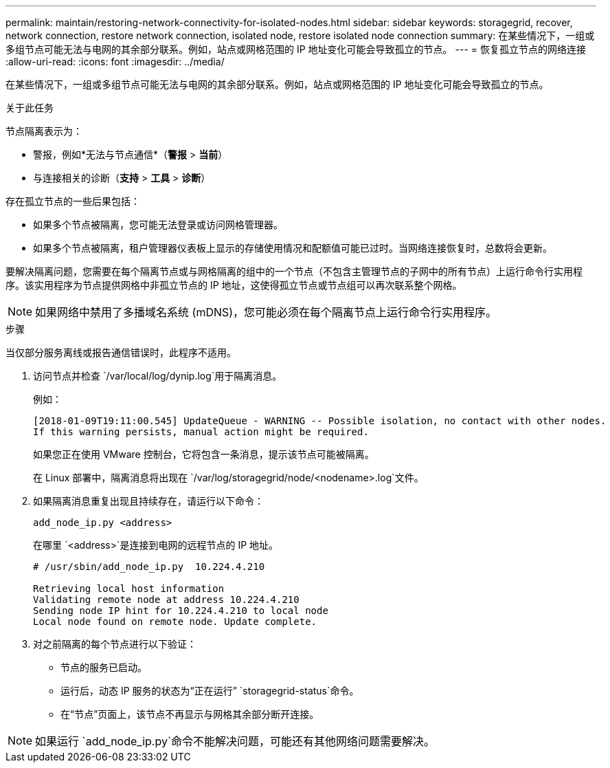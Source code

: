 ---
permalink: maintain/restoring-network-connectivity-for-isolated-nodes.html 
sidebar: sidebar 
keywords: storagegrid, recover, network connection, restore network connection, isolated node, restore isolated node connection 
summary: 在某些情况下，一组或多组节点可能无法与电网的其余部分联系。例如，站点或网格范围的 IP 地址变化可能会导致孤立的节点。 
---
= 恢复孤立节点的网络连接
:allow-uri-read: 
:icons: font
:imagesdir: ../media/


[role="lead"]
在某些情况下，一组或多组节点可能无法与电网的其余部分联系。例如，站点或网格范围的 IP 地址变化可能会导致孤立的节点。

.关于此任务
节点隔离表示为：

* 警报，例如*无法与节点通信*（*警报* > *当前*）
* 与连接相关的诊断（*支持* > *工具* > *诊断*）


存在孤立节点的一些后果包括：

* 如果多个节点被隔离，您可能无法登录或访问网格管理器。
* 如果多个节点被隔离，租户管理器仪表板上显示的存储使用情况和配额值可能已过时。当网络连接恢复时，总数将会更新。


要解决隔离问题，您需要在每个隔离节点或与网格隔离的组中的一个节点（不包含主管理节点的子网中的所有节点）上运行命令行实用程序。该实用程序为节点提供网格中非孤立节点的 IP 地址，这使得孤立节点或节点组可以再次联系整个网格。


NOTE: 如果网络中禁用了多播域名系统 (mDNS)，您可能必须在每个隔离节点上运行命令行实用程序。

.步骤
当仅部分服务离线或报告通信错误时，此程序不适用。

. 访问节点并检查 `/var/local/log/dynip.log`用于隔离消息。
+
例如：

+
[listing]
----
[2018-01-09T19:11:00.545] UpdateQueue - WARNING -- Possible isolation, no contact with other nodes.
If this warning persists, manual action might be required.
----
+
如果您正在使用 VMware 控制台，它将包含一条消息，提示该节点可能被隔离。

+
在 Linux 部署中，隔离消息将出现在 `/var/log/storagegrid/node/<nodename>.log`文件。

. 如果隔离消息重复出现且持续存在，请运行以下命令：
+
`add_node_ip.py <address>`

+
在哪里 `<address>`是连接到电网的远程节点的 IP 地址。

+
[listing]
----
# /usr/sbin/add_node_ip.py  10.224.4.210

Retrieving local host information
Validating remote node at address 10.224.4.210
Sending node IP hint for 10.224.4.210 to local node
Local node found on remote node. Update complete.
----
. 对之前隔离的每个节点进行以下验证：
+
** 节点的服务已启动。
** 运行后，动态 IP 服务的状态为“正在运行” `storagegrid-status`命令。
** 在“节点”页面上，该节点不再显示与网格其余部分断开连接。





NOTE: 如果运行 `add_node_ip.py`命令不能解决问题，可能还有其他网络问题需要解决。
